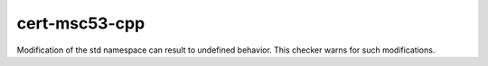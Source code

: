 .. title:: clang-tidy - cert-msc53-cpp

cert-msc53-cpp
==============================

Modification of the std namespace can result to undefined behavior. This checker warns for such modifications.
